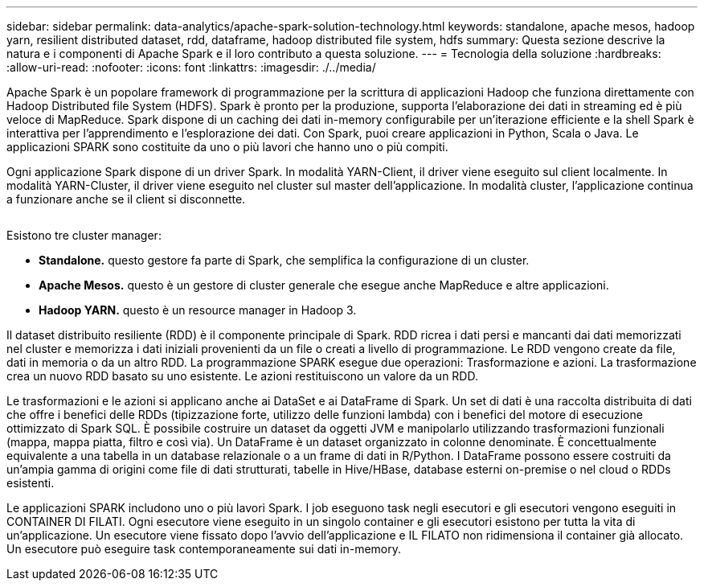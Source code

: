 ---
sidebar: sidebar 
permalink: data-analytics/apache-spark-solution-technology.html 
keywords: standalone, apache mesos, hadoop yarn, resilient distributed dataset, rdd, dataframe, hadoop distributed file system, hdfs 
summary: Questa sezione descrive la natura e i componenti di Apache Spark e il loro contributo a questa soluzione. 
---
= Tecnologia della soluzione
:hardbreaks:
:allow-uri-read: 
:nofooter: 
:icons: font
:linkattrs: 
:imagesdir: ./../media/


[role="lead"]
Apache Spark è un popolare framework di programmazione per la scrittura di applicazioni Hadoop che funziona direttamente con Hadoop Distributed file System (HDFS). Spark è pronto per la produzione, supporta l'elaborazione dei dati in streaming ed è più veloce di MapReduce. Spark dispone di un caching dei dati in-memory configurabile per un'iterazione efficiente e la shell Spark è interattiva per l'apprendimento e l'esplorazione dei dati. Con Spark, puoi creare applicazioni in Python, Scala o Java. Le applicazioni SPARK sono costituite da uno o più lavori che hanno uno o più compiti.

Ogni applicazione Spark dispone di un driver Spark. In modalità YARN-Client, il driver viene eseguito sul client localmente. In modalità YARN-Cluster, il driver viene eseguito nel cluster sul master dell'applicazione. In modalità cluster, l'applicazione continua a funzionare anche se il client si disconnette.

image:apache-spark-image3.png[""]

Esistono tre cluster manager:

* *Standalone.* questo gestore fa parte di Spark, che semplifica la configurazione di un cluster.
* *Apache Mesos.* questo è un gestore di cluster generale che esegue anche MapReduce e altre applicazioni.
* *Hadoop YARN.* questo è un resource manager in Hadoop 3.


Il dataset distribuito resiliente (RDD) è il componente principale di Spark. RDD ricrea i dati persi e mancanti dai dati memorizzati nel cluster e memorizza i dati iniziali provenienti da un file o creati a livello di programmazione. Le RDD vengono create da file, dati in memoria o da un altro RDD. La programmazione SPARK esegue due operazioni: Trasformazione e azioni. La trasformazione crea un nuovo RDD basato su uno esistente. Le azioni restituiscono un valore da un RDD.

Le trasformazioni e le azioni si applicano anche ai DataSet e ai DataFrame di Spark. Un set di dati è una raccolta distribuita di dati che offre i benefici delle RDDs (tipizzazione forte, utilizzo delle funzioni lambda) con i benefici del motore di esecuzione ottimizzato di Spark SQL. È possibile costruire un dataset da oggetti JVM e manipolarlo utilizzando trasformazioni funzionali (mappa, mappa piatta, filtro e così via). Un DataFrame è un dataset organizzato in colonne denominate. È concettualmente equivalente a una tabella in un database relazionale o a un frame di dati in R/Python. I DataFrame possono essere costruiti da un'ampia gamma di origini come file di dati strutturati, tabelle in Hive/HBase, database esterni on-premise o nel cloud o RDDs esistenti.

Le applicazioni SPARK includono uno o più lavori Spark. I job eseguono task negli esecutori e gli esecutori vengono eseguiti in CONTAINER DI FILATI. Ogni esecutore viene eseguito in un singolo container e gli esecutori esistono per tutta la vita di un'applicazione. Un esecutore viene fissato dopo l'avvio dell'applicazione e IL FILATO non ridimensiona il container già allocato. Un esecutore può eseguire task contemporaneamente sui dati in-memory.
